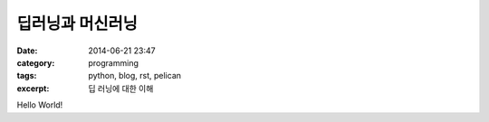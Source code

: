 딥러닝과 머신러닝
#################
:date: 2014-06-21 23:47
:category: programming
:tags: python, blog, rst, pelican
:excerpt: 딥 러닝에 대한 이해

Hello World!

.. _page: http://moliware.com/
